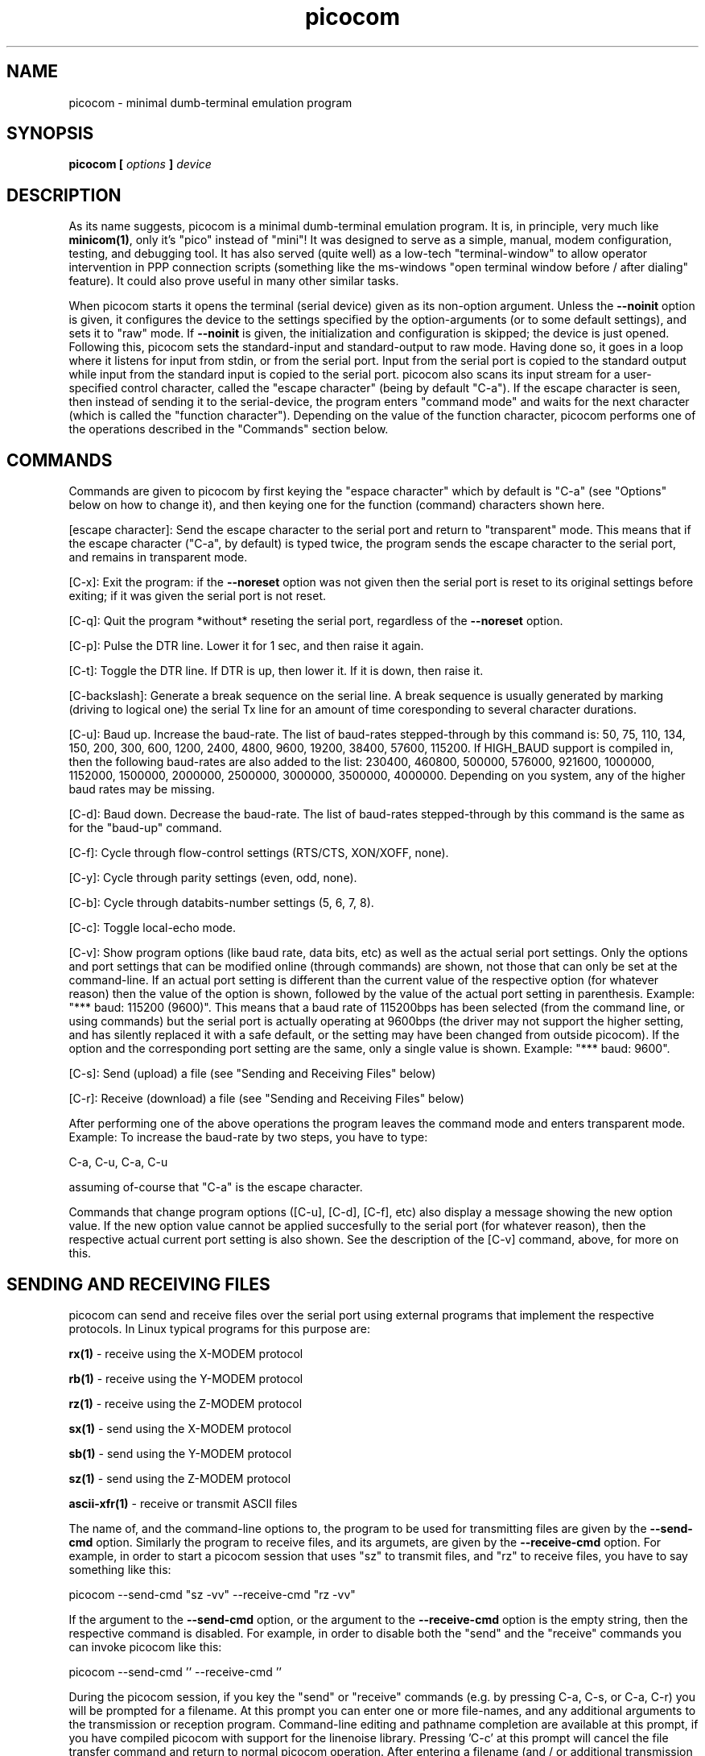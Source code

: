 .TH picocom 8 User Manuals
.SH NAME
picocom \- minimal dumb-terminal emulation program
.SH SYNOPSIS
\fBpicocom [ \fIoptions\fB ] \fIdevice\fB
\f1
.SH DESCRIPTION
As its name suggests, picocom is a minimal dumb-terminal emulation program. It is, in principle, very much like \fBminicom(1)\f1, only it's "pico" instead of "mini"! It was designed to serve as a simple, manual, modem configuration, testing, and debugging tool. It has also served (quite well) as a low-tech "terminal-window" to allow operator intervention in PPP connection scripts (something like the ms-windows "open terminal window before / after dialing" feature). It could also prove useful in many other similar tasks. 

When picocom starts it opens the terminal (serial device) given as its non-option argument. Unless the \fB--noinit\f1 option is given, it configures the device to the settings specified by the option-arguments (or to some default settings), and sets it to "raw" mode. If \fB--noinit\f1 is given, the initialization and configuration is skipped; the device is just opened. Following this, picocom sets the standard-input and standard-output to raw mode. Having done so, it goes in a loop where it listens for input from stdin, or from the serial port. Input from the serial port is copied to the standard output while input from the standard input is copied to the serial port. picocom also scans its input stream for a user-specified control character, called the "escape character" (being by default "C-a"). If the escape character is seen, then instead of sending it to the serial-device, the program enters "command mode" and waits for the next character (which is called the "function character"). Depending on the value of the function character, picocom performs one of the operations described in the "Commands" section below. 
.SH COMMANDS
Commands are given to picocom by first keying the "espace character" which by default is "C-a" (see "Options" below on how to change it), and then keying one for the function (command) characters shown here. 

[escape character]: Send the escape character to the serial port and return to "transparent" mode. This means that if the escape character ("C-a", by default) is typed twice, the program sends the escape character to the serial port, and remains in transparent mode. 

[C-x]: Exit the program: if the \fB--noreset\f1 option was not given then the serial port is reset to its original settings before exiting; if it was given the serial port is not reset. 

[C-q]: Quit the program *without* reseting the serial port, regardless of the \fB--noreset\f1 option. 

[C-p]: Pulse the DTR line. Lower it for 1 sec, and then raise it again. 

[C-t]: Toggle the DTR line. If DTR is up, then lower it. If it is down, then raise it. 

[C-backslash]: Generate a break sequence on the serial line. A break sequence is usually generated by marking (driving to logical one) the serial Tx line for an amount of time coresponding to several character durations. 

[C-u]: Baud up. Increase the baud-rate. The list of baud-rates stepped-through by this command is: 50, 75, 110, 134, 150, 200, 300, 600, 1200, 2400, 4800, 9600, 19200, 38400, 57600, 115200. If HIGH_BAUD support is compiled in, then the following baud-rates are also added to the list: 230400, 460800, 500000, 576000, 921600, 1000000, 1152000, 1500000, 2000000, 2500000, 3000000, 3500000, 4000000. Depending on you system, any of the higher baud rates may be missing. 

[C-d]: Baud down. Decrease the baud-rate. The list of baud-rates stepped-through by this command is the same as for the "baud-up" command. 

[C-f]: Cycle through flow-control settings (RTS/CTS, XON/XOFF, none). 

[C-y]: Cycle through parity settings (even, odd, none). 

[C-b]: Cycle through databits-number settings (5, 6, 7, 8). 

[C-c]: Toggle local-echo mode. 

[C-v]: Show program options (like baud rate, data bits, etc) as well as the actual serial port settings. Only the options and port settings that can be modified online (through commands) are shown, not those that can only be set at the command-line. If an actual port setting is different than the current value of the respective option (for whatever reason) then the value of the option is shown, followed by the value of the actual port setting in parenthesis. Example: "*** baud: 115200 (9600)". This means that a baud rate of 115200bps has been selected (from the command line, or using commands) but the serial port is actually operating at 9600bps (the driver may not support the higher setting, and has silently replaced it with a safe default, or the setting may have been changed from outside picocom). If the option and the corresponding port setting are the same, only a single value is shown. Example: "*** baud: 9600". 

[C-s]: Send (upload) a file (see "Sending and Receiving Files" below) 

[C-r]: Receive (download) a file (see "Sending and Receiving Files" below) 

After performing one of the above operations the program leaves the command mode and enters transparent mode. Example: To increase the baud-rate by two steps, you have to type: 

C-a, C-u, C-a, C-u 

assuming of-course that "C-a" is the escape character. 

Commands that change program options ([C-u], [C-d], [C-f], etc) also display a message showing the new option value. If the new option value cannot be applied succesfully to the serial port (for whatever reason), then the respective actual current port setting is also shown. See the description of the [C-v] command, above, for more on this. 
.SH SENDING AND RECEIVING FILES
picocom can send and receive files over the serial port using external programs that implement the respective protocols. In Linux typical programs for this purpose are: 

\fBrx(1)\f1 - receive using the X-MODEM protocol

\fBrb(1)\f1 - receive using the Y-MODEM protocol

\fBrz(1)\f1 - receive using the Z-MODEM protocol

\fBsx(1)\f1 - send using the X-MODEM protocol

\fBsb(1)\f1 - send using the Y-MODEM protocol

\fBsz(1)\f1 - send using the Z-MODEM protocol

\fBascii-xfr(1)\f1 - receive or transmit ASCII files

The name of, and the command-line options to, the program to be used for transmitting files are given by the \fB--send-cmd\f1 option. Similarly the program to receive files, and its argumets, are given by the \fB--receive-cmd\f1 option. For example, in order to start a picocom session that uses "sz" to transmit files, and "rz" to receive files, you have to say something like this: 

picocom --send-cmd "sz -vv" --receive-cmd "rz -vv" 

If the argument to the \fB--send-cmd\f1 option, or the argument to the \fB--receive-cmd\f1 option is the empty string, then the respective command is disabled. For example, in order to disable both the "send" and the "receive" commands you can invoke picocom like this: 

picocom --send-cmd '' --receive-cmd '' 

During the picocom session, if you key the "send" or "receive" commands (e.g. by pressing C-a, C-s, or C-a, C-r) you will be prompted for a filename. At this prompt you can enter one or more file-names, and any additional arguments to the transmission or reception program. Command-line editing and pathname completion are available at this prompt, if you have compiled picocom with support for the linenoise library. Pressing 'C-c' at this prompt will cancel the file transfer command and return to normal picocom operation. After entering a filename (and / or additional transmission or reception program arguments) and assuming you have not canceled the operation by pressing C-c, picocom will start the the external program as specified by the \fB--send-cmd\f1, or \fB--receive-cmd\f1 option, and with any filenames and additional arguments you may have supplied. The standard input and output of the external program will be connected to the serial port. The standard error of the external program will be connected to the terminal which---while the program is running---will revert to canonical mode. Pressing 'C-c' while the external program is running will prematurely terminate it, and return control to picocom. Pressing 'C-c' at any other time, has no special effect; the character is normally passed to the serial port. 
.SH INPUT, OUTPUT, AND ECHO MAPPING
Using the \fB--imap\f1, \fB--omap\f1, and \fB--emap\f1 options you can make picocom map (tranlate, replace) certain special characters after being read from the serial port (with \fB--imap\f1), before being written to the serial port (with \fB--omap\f1), and before being locally echoed to the terminal (standard output) if local echo is enabled (with \fB--emap\f1). These mapping options take, each, a single argument which is a comma-separated list of one or more of the following identifiers: "crlf" (map CR to LF), "crcrlf" (map CR to CR + LF), "igncr" (ignore CR), "lfcr" (map LF to CR), "lfcrlf" (map LF to CR + LF), "ignlf" (ignore LF), "bsdel" (map BS --> DEL), "delbs" (map DEL --> BS) 

For example the command: 

picocom --omap crlf,delbs --imap inglf,bsdel --emap crcrlf ... 

will: Replace every CR (carriage return, 0x0d) caracter with LF (line feed, 0x0a) and every DEL (delete, 0x7f) character with BS (backspace, 0x08) before writing it to the serial port. Ignore (not write to the terminal) every LF character read from the serial port and replace every BS character read from the serial port with DEL. Replace every CR character with CR and LF when echoing to the terminal (if local-echo is enabled). 
.SH OPTIONS
picocom accepts the following command-line options 
.TP
\fB--baud | -b
\f1Defines the baud-rate to set the serial-port (terminal) to. 
.TP
\fB--flow | -f
\f1Defines the flow-control mode to set the serial-port to. Must be one of: 'x' for xon/xoff (software) mode, 'h' for hardware flow control (RTS/CTS), 'n' for no flow control. (Default: 'n') 
.TP
\fB--parity | -p
\f1Defines the parity mode to set the serial-port to. Must be one of: 'o' for odd parity mode, 'e' for even parity mode, 'n' for no parity mode. (Default: 'n') 
.TP
\fB--databits | -d
\f1Defines the number of data bits in every character. Must be one of: 5, 6, 7, 8. (Default: 8) 
.TP
\fB--esacpe | -e
\f1Defines the character that will make picocom enter command-mode (see description above). If 'x' is given, then C-x will make picocom enter command mode. (Default: 'a') 
.TP
\fB--echo | -c
\f1Enable local echo. Every character being read from the terminal (standard input) is echoed to the terminal (standard output) subject to the echo-mapping configuration (see \fB--emap\f1 option. (Default: Disabled) 
.TP
\fB--noinit | -i
\f1If given, picocom will not initialize, reset, or otherwise meddle with the serial port at start-up. It will just open it. This is useful, for example, for connecting picocom to already-connected modems, or already configured ports without terminating the connection, or altering the settings. If required serial port parameters can then be adjusted at run-time by commands. 
.TP
\fB--noreset | -r
\f1If given, picocom will not *reset* the serial port when exiting. It will just close the filedes and do nothing more. This is useful, for example, for leaving modems connected when exiting picocom. Regardless whether the \fB--noreset\f1 option is given the user can exit picocom using the "Quit" command (instead of "Exit"), which never resets the serial port. If \fB--noreset\f1 is given then "Quit" and "Exit" behave essentially the same. 
.TP
\fB--nolock | -l
\f1If given, picocom will *not* attempt to lock the serial port before opening it. Normally, depending on how it's compiled, picocom attempts to get a UUCP-style lock-file (e.g. "/var/lock/LCK..ttyS0") before opening the port, or attempts to lock the port device-node using \fBflock(2)\f1. Failing to do so, results in the program exiting after emitting an error-message. It is possible that your picocom binary is compiled without support for locking. In this case the \fB--nolock\f1 option is accepted, but has no effect. 
.TP
\fB--send-cmd | -s
\f1Specifies the external program (and any arguments to it) that will be used for transmitting files. If the argument to \fB--send-cmd\f1 is the empty string (''), the send-file command is disabled. (Default: "sz -vv") 
.TP
\fB--receive-cmd | -v
\f1Specifies the external program (and any arguments to it) that will be used for receiving files. If the argument to \fB--receive-cmd\f1 is the empty string (''), the receive-file command is disabled. (Default: "rz -vv") 
.TP
\fB--imap
\f1Specifies the input character map (i.e. special characters to be replaced when read from the serial port). Example: "--imap crlf,delbs". (Defaul: Empty) 
.TP
\fB--omap
\f1Specifies the output character map (i.e. special characters to be replaced before being written to serial port). Example: "--omap crcrlf,bsdel". (Defaul: Empty) 
.TP
\fB--emap
\f1Specifies the local-echo character map (i.e. special characters to be replaced before being echoed-back to the terminal, if local-echo is enabled). Example: "--emap crcrlf,bsdel". (Defaul: delbs,crcrlf) 
.TP
\fB--help | -h
\f1Print a short help message describing the command-line options. picocom's version, compile-time options, and enabled features are also shown. 
.SH AUTHOR
picocom was written by Nick Patavalis (npat@efault.net)
.SH AVAILABILITY
The latest release of "picocom" can be downloaded from: \fBhttps://github.com/npat-efault/picocom/releases\f1
